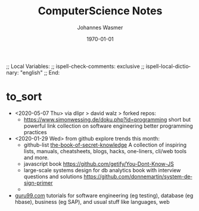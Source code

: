 # In Emacs org-mode: before exporting, comment this out START
;; Local Variables:
;; ispell-check-comments: exclusive
;; ispell-local-dictionary: "english"
;; End:
# In Emacs org-mode: before exporting, comment this out FINISH

# Org-mode Export LaTeX Customization Notes:
# - Interpret 'bla_bla' as LaTeX Math bla subscript bla: #+OPTIONS ^:t. Interpret literally bla_bla: ^:nil.
# - org export: turn off heading -> section numbering: #+OPTIONS: num:nil
# - org export: change list numbering to alphabetical, sources:
#   - https://orgmode.org/manual/Plain-lists-in-LaTeX-export.html
#   - https://tex.stackexchange.com/a/129960
#   - must be inserted before each list:
#     #+ATTR_LATEX: :environment enumerate
#     #+ATTR_LATEX: :options [label=\alph*)]
# - allow org to recognize alphabetical lists a)...: M-x customize-variable org-list-allow-alphabetical


# -----------------------
# General Export Options:
#+OPTIONS: ^:nil ':nil *:t -:t ::t <:t H:3 \n:nil arch:headline 
#+OPTIONS: broken-links:nil c:nil creator:nil d:(not "LOGBOOK") date:t e:t
#+OPTIONS: f:t inline:t p:nil pri:nil prop:nil stat:t tags:t
#+OPTIONS: tasks:t tex:t timestamp:t title:t todo:t |:t

#+OPTIONS: author:Johannes Wasmer
#+OPTIONS: email:johannes.wasmer@gmail.com

#+OPTIONS: num:t
# t or nil: disable export latex section numbering for org headings
#+OPTIONS: toc:t
# t or nil: no table of contents (doesn't work if num:nil)

#+TITLE: ComputerScience Notes
#+DATE: <2020-01-03 Fri>
#+AUTHOR: Johannes Wasmer
# #+EMAIL: johannes.wasmer@gmail.com
#+LANGUAGE: en
#+SELECT_TAGS: export
#+EXCLUDE_TAGS: noexport
#+CREATOR: Emacs 25.2.2 (Org mode 9.1.13)

# ---------------------
# LaTeX Export Options:
#+LATEX_CLASS: article
#+LATEX_CLASS_OPTIONS:
#+LATEX_HEADER: \usepackage[english]{babel}
#+LATEX_HEADER: \usepackage[top=0.5in,bottom=0.5in,left=1in,right=1in,includeheadfoot]{geometry} % wider page; load BEFORE fancyhdr
#+LATEX_HEADER: \usepackage[inline]{enumitem} % for customization of itemize, enumerate envs
#+LATEX_HEADER: \usepackage{color}
#+LATEX_HEADER:
#+LATEX_HEADER_EXTRA:
#+DESCRIPTION:
#+KEYWORDS:
#+SUBTITLE: 
#+LATEX_COMPILER: pdflatex
#+DATE: \today

* to_sort
- <2020-05-07 Thu> via dlipr > david walz > forked repos:
  - https://www.simonwessing.de/doku.php?id=programming short but powerful link
    collection on software engineering better programming practices
- <2020-01-29 Wed> from github explore trends this month:
  - github-list [[https://github.com/trimstray/the-book-of-secret-knowledge][the-book-of-secret-knowledge]] A collection of inspiring lists,
    manuals, cheatsheets, blogs, hacks, one-liners, cli/web tools and more.
  - javascript book https://github.com/getify/You-Dont-Know-JS
  - large-scale systems design for db analytics book with interview questions
    and solutions https://github.com/donnemartin/system-design-primer
  - 
- [[https://www.guru99.com/][guru99.com]] tutorials for software engineering (eg testing), database (eg
  hbase), business (eg SAP), and usual stuff like languages, web

